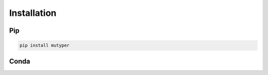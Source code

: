 Installation
############

Pip
===

.. code-block:: bash

  pip install mutyper


Conda
=====

.. todo::
  setup Conda install
